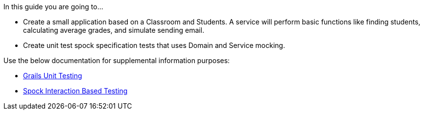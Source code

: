 In this guide you are going to...

- Create a small application based on a Classroom and Students. A service will perform basic functions like finding students, calculating average grades, and simulate sending email.
- Create unit test spock specification tests that uses Domain and Service mocking.

Use the below documentation for supplemental information purposes:

- http://docs.grails.org/latest/guide/testing.html#unitTesting[Grails Unit Testing]
- http://spockframework.org/spock/docs/1.0/interaction_based_testing.html[Spock Interaction Based Testing]

